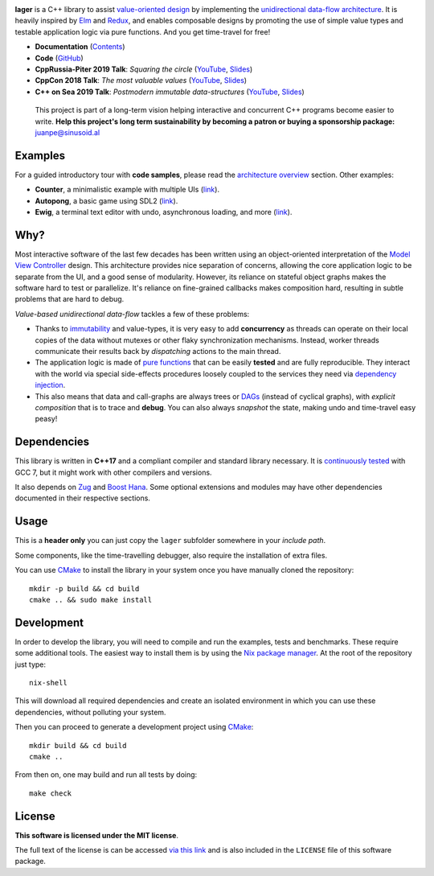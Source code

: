 .. image:: https://travis-ci.org/arximboldi/lager.svg?branch=master
   :target: https://travis-ci.org/arximboldi/lager
   :alt: Travis Badge

.. image:: https://codecov.io/gh/arximboldi/lager/branch/master/graph/badge.svg
   :target: https://codecov.io/gh/arximboldi/lager
   :alt: CodeCov Badge

.. image:: https://cdn.jsdelivr.net/gh/arximboldi/lager/doc/_static/sinusoidal-badge.svg
   :target: https://sinusoid.al
   :alt: Sinusoidal Engineering badge
   :align: right

.. raw:: html

  <img width="100%"
       src="https://cdn.rawgit.com/arximboldi/lager/ccb5a1c8/resources/logo-front.svg"
       alt="Logotype">

.. include:introduction/start

**lager** is a C++ library to assist `value-oriented design`_ by
implementing the `unidirectional data-flow architecture`_.  It is
heavily inspired by Elm_ and Redux_, and enables composable designs by
promoting the use of simple value types and testable application logic
via pure functions.  And you get time-travel for free!

.. _unidirectional data-flow architecture: https://www.exclamationlabs.com/blog/the-case-for-unidirectional-data-flow
.. _Elm: https://guide.elm-lang.org/architecture
.. _Redux: https://redux.js.org/introduction/getting-started
.. _value-oriented design: https://www.youtube.com/watch?v=_oBx_NbLghY

* **Documentation** (Contents_)
* **Code** (GitHub_)
* **CppRussia-Piter 2019 Talk**: *Squaring the circle* (`YouTube
  <https://www.youtube.com/watch?v=e2-FRFEx8CA>`_, `Slides
  <https://sinusoid.es/talks/cpprussia19-piter>`_)
* **CppCon 2018 Talk**: *The most valuable values* (`YouTube
  <https://www.youtube.com/watch?v=_oBx_NbLghY>`_, `Slides
  <https://sinusoid.es/talks/cppcon18>`_)
* **C++ on Sea 2019 Talk**: *Postmodern immutable data-structures*
  (`YouTube <https://www.youtube.com/watch?v=y_m0ce1rzRI>`_, `Slides
  <https://sinusoid.es/talks/cpponsea19>`_)

.. _contents: https://sinusoid.es/lager/#contents
.. _github: https://github.com/arximboldi/lager

  .. raw:: html

     <a href="https://www.patreon.com/sinusoidal">
         <img align="right" src="https://cdn.rawgit.com/arximboldi/immer/master/doc/_static/patreon.svg">
     </a>

  This project is part of a long-term vision helping interactive and
  concurrent C++ programs become easier to write. **Help this project's
  long term sustainability by becoming a patron or buying a
  sponsorship package:** juanpe@sinusoid.al

.. include:index/end

Examples
--------

For a guided introductory tour with **code samples**, please read the
`architecture overview`_ section. Other examples:

.. _architecture overview: https://sinusoid.es/lager/architecture.html

* **Counter**, a minimalistic example with multiple UIs (`link
  <https://github.com/arximboldi/lager/tree/master/example/counter>`_).
* **Autopong**, a basic game using SDL2 (`link
  <https://github.com/arximboldi/lager/blob/master/example/autopong/main.cpp>`_).
* **Ewig**, a terminal text editor with undo, asynchronous loading,
  and more (`link <https://github.com/arximboldi/ewig>`_).

Why?
----

Most interactive software of the last few decades has been written
using an object-oriented interpretation of the `Model View
Controller`_ design.  This architecture provides nice separation of
concerns, allowing the core application logic to be separate from the
UI, and a good sense of modularity.  However, its reliance on stateful
object graphs makes the software hard to test or parallelize.  It's
reliance on fine-grained callbacks makes composition hard, resulting
in subtle problems that are hard to debug.

*Value-based unidirectional data-flow* tackles a few of these
problems:

* Thanks to immutability_ and value-types, it is very easy to add
  **concurrency** as threads can operate on their local copies of the
  data without mutexes or other flaky synchronization mechanisms.
  Instead, worker threads communicate their results back by *dispatching*
  actions to the main thread.

* The application logic is made of `pure functions`_ that can be easily
  **tested** and are fully reproducible.  They interact with the world
  via special side-effects procedures loosely coupled to the services
  they need via  `dependency injection`_.

* This also means that data and call-graphs are always trees or
  `DAGs`_ (instead of cyclical graphs), with *explicit composition*
  that is to trace and **debug**.  You can also always
  *snapshot* the state, making undo and time-travel easy peasy!

.. _immutability: https://github.com/arximboldi/immer
.. _pure functions: https://en.wikipedia.org/wiki/Pure_function
.. _model view controller:
   https://en.wikipedia.org/wiki/Model%E2%80%93view%E2%80%93controller
.. _dependency injection:
   https://en.wikipedia.org/wiki/Dependency_injection
.. _DAGs: https://en.wikipedia.org/wiki/Directed_acyclic_graph

Dependencies
------------

This library is written in **C++17** and a compliant compiler and
standard library necessary.  It is `continuously tested`_ with GCC 7,
but it might work with other compilers and versions.

It also depends on `Zug`_ and `Boost Hana`_. Some optional extensions and modules
may have other dependencies documented in their respective sections.

.. _Zug: https://github.com/arximboldi/zug/
.. _Boost Hana: https://boostorg.github.io/hana
.. _continuously tested: https://travis-ci.org/arximboldi/immer

Usage
-----

This is a **header only** you can just copy the ``lager`` subfolder
somewhere in your *include path*.

Some components, like the time-travelling debugger, also require the
installation of extra files.

You can use `CMake`_ to install the library in your system once you
have manually cloned the repository::

    mkdir -p build && cd build
    cmake .. && sudo make install

.. _nix package manager: https://nixos.org/nix
.. _cmake: https://cmake.org/

Development
-----------

In order to develop the library, you will need to compile and run the
examples, tests and benchmarks.  These require some additional tools.
The easiest way to install them is by using the `Nix package
manager`_.  At the root of the repository just type::

    nix-shell

This will download all required dependencies and create an isolated
environment in which you can use these dependencies, without polluting
your system.

Then you can proceed to generate a development project using `CMake`_::

    mkdir build && cd build
    cmake ..

From then on, one may build and run all tests by doing::

    make check

License
-------

.. image:: https://raw.githubusercontent.com/arximboldi/lager/docs/doc/_static/mit.png
   :alt: Boost logo
   :target: https://opensource.org/licenses/MIT
   :align: right
   :width: 140 px

**This software is licensed under the MIT license**.

The full text of the license is can be accessed `via this link
<https://opensource.org/licenses/MIT>`_ and is also included in the
``LICENSE`` file of this software package.
